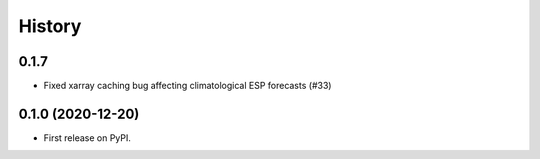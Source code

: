 =======
History
=======

0.1.7
-----
* Fixed xarray caching bug affecting climatological ESP  forecasts (#33)


0.1.0 (2020-12-20)
------------------

* First release on PyPI.
